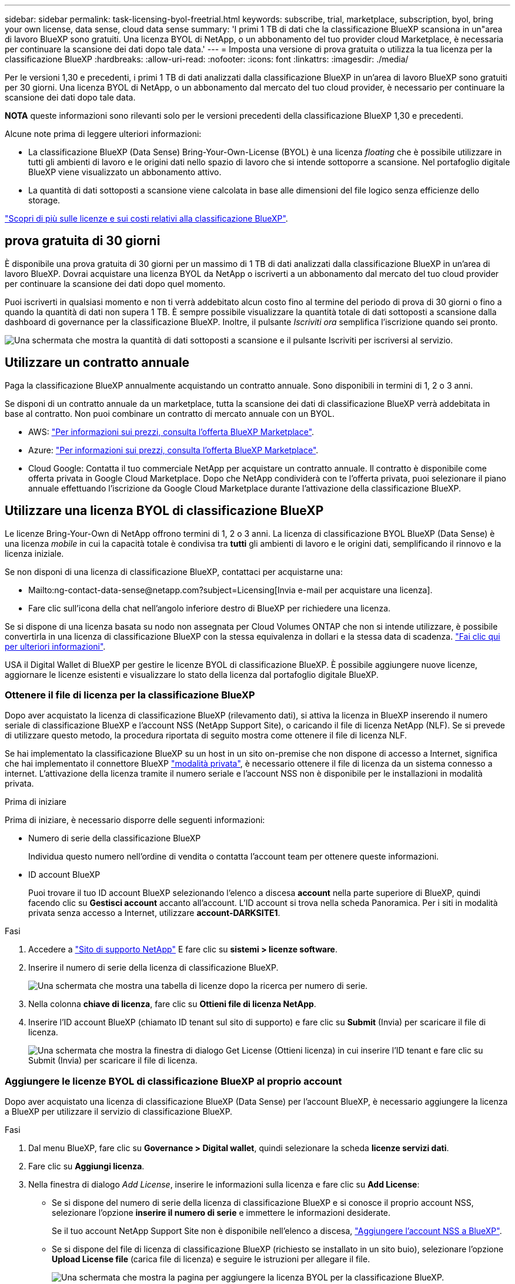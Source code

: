 ---
sidebar: sidebar 
permalink: task-licensing-byol-freetrial.html 
keywords: subscribe, trial, marketplace, subscription, byol, bring your own license, data sense, cloud data sense 
summary: 'I primi 1 TB di dati che la classificazione BlueXP scansiona in un"area di lavoro BlueXP sono gratuiti. Una licenza BYOL di NetApp, o un abbonamento del tuo provider cloud Marketplace, è necessaria per continuare la scansione dei dati dopo tale data.' 
---
= Imposta una versione di prova gratuita o utilizza la tua licenza per la classificazione BlueXP
:hardbreaks:
:allow-uri-read: 
:nofooter: 
:icons: font
:linkattrs: 
:imagesdir: ./media/


[role="lead"]
Per le versioni 1,30 e precedenti, i primi 1 TB di dati analizzati dalla classificazione BlueXP in un'area di lavoro BlueXP sono gratuiti per 30 giorni. Una licenza BYOL di NetApp, o un abbonamento dal mercato del tuo cloud provider, è necessario per continuare la scansione dei dati dopo tale data.

[]
====
*NOTA* queste informazioni sono rilevanti solo per le versioni precedenti della classificazione BlueXP 1,30 e precedenti.

====
Alcune note prima di leggere ulteriori informazioni:

* La classificazione BlueXP (Data Sense) Bring-Your-Own-License (BYOL) è una licenza _floating_ che è possibile utilizzare in tutti gli ambienti di lavoro e le origini dati nello spazio di lavoro che si intende sottoporre a scansione. Nel portafoglio digitale BlueXP viene visualizzato un abbonamento attivo.
* La quantità di dati sottoposti a scansione viene calcolata in base alle dimensioni del file logico senza efficienze dello storage.


link:concept-cloud-compliance.html#cost["Scopri di più sulle licenze e sui costi relativi alla classificazione BlueXP"].



== prova gratuita di 30 giorni

È disponibile una prova gratuita di 30 giorni per un massimo di 1 TB di dati analizzati dalla classificazione BlueXP in un'area di lavoro BlueXP. Dovrai acquistare una licenza BYOL da NetApp o iscriverti a un abbonamento dal mercato del tuo cloud provider per continuare la scansione dei dati dopo quel momento.

Puoi iscriverti in qualsiasi momento e non ti verrà addebitato alcun costo fino al termine del periodo di prova di 30 giorni o fino a quando la quantità di dati non supera 1 TB. È sempre possibile visualizzare la quantità totale di dati sottoposti a scansione dalla dashboard di governance per la classificazione BlueXP. Inoltre, il pulsante _Iscriviti ora_ semplifica l'iscrizione quando sei pronto.

image:screenshot_compliance_subscribe.png["Una schermata che mostra la quantità di dati sottoposti a scansione e il pulsante Iscriviti per iscriversi al servizio."]



== Utilizzare un contratto annuale

Paga la classificazione BlueXP annualmente acquistando un contratto annuale. Sono disponibili in termini di 1, 2 o 3 anni.

Se disponi di un contratto annuale da un marketplace, tutta la scansione dei dati di classificazione BlueXP verrà addebitata in base al contratto. Non puoi combinare un contratto di mercato annuale con un BYOL.

* AWS: https://aws.amazon.com/marketplace/pp/prodview-q7dg6zwszplri["Per informazioni sui prezzi, consulta l'offerta BlueXP Marketplace"^].
* Azure: https://azuremarketplace.microsoft.com/en-us/marketplace/apps/netapp.netapp-bluexp["Per informazioni sui prezzi, consulta l'offerta BlueXP Marketplace"^].
* Cloud Google: Contatta il tuo commerciale NetApp per acquistare un contratto annuale. Il contratto è disponibile come offerta privata in Google Cloud Marketplace. Dopo che NetApp condividerà con te l'offerta privata, puoi selezionare il piano annuale effettuando l'iscrizione da Google Cloud Marketplace durante l'attivazione della classificazione BlueXP.




== Utilizzare una licenza BYOL di classificazione BlueXP

Le licenze Bring-Your-Own di NetApp offrono termini di 1, 2 o 3 anni. La licenza di classificazione BYOL BlueXP (Data Sense) è una licenza _mobile_ in cui la capacità totale è condivisa tra *tutti* gli ambienti di lavoro e le origini dati, semplificando il rinnovo e la licenza iniziale.

Se non disponi di una licenza di classificazione BlueXP, contattaci per acquistarne una:

* Mailto:ng-contact-data-sense@netapp.com?subject=Licensing[Invia e-mail per acquistare una licenza].
* Fare clic sull'icona della chat nell'angolo inferiore destro di BlueXP per richiedere una licenza.


Se si dispone di una licenza basata su nodo non assegnata per Cloud Volumes ONTAP che non si intende utilizzare, è possibile convertirla in una licenza di classificazione BlueXP con la stessa equivalenza in dollari e la stessa data di scadenza. https://docs.netapp.com/us-en/bluexp-cloud-volumes-ontap/task-manage-node-licenses.html#exchange-unassigned-node-based-licenses["Fai clic qui per ulteriori informazioni"^].

USA il Digital Wallet di BlueXP per gestire le licenze BYOL di classificazione BlueXP. È possibile aggiungere nuove licenze, aggiornare le licenze esistenti e visualizzare lo stato della licenza dal portafoglio digitale BlueXP.



=== Ottenere il file di licenza per la classificazione BlueXP

Dopo aver acquistato la licenza di classificazione BlueXP (rilevamento dati), si attiva la licenza in BlueXP inserendo il numero seriale di classificazione BlueXP e l'account NSS (NetApp Support Site), o caricando il file di licenza NetApp (NLF). Se si prevede di utilizzare questo metodo, la procedura riportata di seguito mostra come ottenere il file di licenza NLF.

Se hai implementato la classificazione BlueXP su un host in un sito on-premise che non dispone di accesso a Internet, significa che hai implementato il connettore BlueXP https://docs.netapp.com/us-en/bluexp-setup-admin/concept-modes.html#private-mode["modalità privata"^], è necessario ottenere il file di licenza da un sistema connesso a internet. L'attivazione della licenza tramite il numero seriale e l'account NSS non è disponibile per le installazioni in modalità privata.

.Prima di iniziare
Prima di iniziare, è necessario disporre delle seguenti informazioni:

* Numero di serie della classificazione BlueXP
+
Individua questo numero nell'ordine di vendita o contatta l'account team per ottenere queste informazioni.

* ID account BlueXP
+
Puoi trovare il tuo ID account BlueXP selezionando l'elenco a discesa *account* nella parte superiore di BlueXP, quindi facendo clic su *Gestisci account* accanto all'account. L'ID account si trova nella scheda Panoramica. Per i siti in modalità privata senza accesso a Internet, utilizzare *account-DARKSITE1*.



.Fasi
. Accedere a https://mysupport.netapp.com["Sito di supporto NetApp"^] E fare clic su *sistemi > licenze software*.
. Inserire il numero di serie della licenza di classificazione BlueXP.
+
image:screenshot_cloud_tiering_license_step1.gif["Una schermata che mostra una tabella di licenze dopo la ricerca per numero di serie."]

. Nella colonna *chiave di licenza*, fare clic su *Ottieni file di licenza NetApp*.
. Inserire l'ID account BlueXP (chiamato ID tenant sul sito di supporto) e fare clic su *Submit* (Invia) per scaricare il file di licenza.
+
image:screenshot_cloud_tiering_license_step2.gif["Una schermata che mostra la finestra di dialogo Get License (Ottieni licenza) in cui inserire l'ID tenant e fare clic su Submit (Invia) per scaricare il file di licenza."]





=== Aggiungere le licenze BYOL di classificazione BlueXP al proprio account

Dopo aver acquistato una licenza di classificazione BlueXP (Data Sense) per l'account BlueXP, è necessario aggiungere la licenza a BlueXP per utilizzare il servizio di classificazione BlueXP.

.Fasi
. Dal menu BlueXP, fare clic su *Governance > Digital wallet*, quindi selezionare la scheda *licenze servizi dati*.
. Fare clic su *Aggiungi licenza*.
. Nella finestra di dialogo _Add License_, inserire le informazioni sulla licenza e fare clic su *Add License*:
+
** Se si dispone del numero di serie della licenza di classificazione BlueXP e si conosce il proprio account NSS, selezionare l'opzione *inserire il numero di serie* e immettere le informazioni desiderate.
+
Se il tuo account NetApp Support Site non è disponibile nell'elenco a discesa, https://docs.netapp.com/us-en/bluexp-setup-admin/task-adding-nss-accounts.html["Aggiungere l'account NSS a BlueXP"^].

** Se si dispone del file di licenza di classificazione BlueXP (richiesto se installato in un sito buio), selezionare l'opzione *Upload License file* (carica file di licenza) e seguire le istruzioni per allegare il file.
+
image:screenshot_services_license_add.png["Una schermata che mostra la pagina per aggiungere la licenza BYOL per la classificazione BlueXP."]





.Risultato
BlueXP aggiunge la licenza in modo che il servizio di classificazione BlueXP sia attivo.



=== Aggiornare una licenza BYOL di classificazione BlueXP

Se il termine concesso in licenza si avvicina alla data di scadenza o se la capacità concessa in licenza raggiunge il limite, verrà inviata una notifica nell'interfaccia utente classificazione.

image:screenshot_services_license_expire_cc1.png["Una schermata che mostra una licenza in scadenza nella pagina di classificazione di BlueXP."]

Questo stato viene visualizzato anche nel Digital Wallet di BlueXP e in https://docs.netapp.com/us-en/bluexp-setup-admin/task-monitor-cm-operations.html#monitoring-operations-status-using-the-notification-center["Notifiche"^].

image:screenshot_services_license_expire_cc2.png["Una schermata che mostra una licenza in scadenza nella pagina del portafoglio digitale BlueXP."]

È possibile aggiornare la licenza di classificazione BlueXP prima della scadenza, in modo da non interrompere l'accesso ai dati sottoposti a scansione.

.Fasi
. Fare clic sull'icona della chat in basso a destra in BlueXP per richiedere un'estensione del termine o una capacità aggiuntiva alla licenza Cloud Data Sense per il numero di serie specifico. È inoltre possibile inviare all'indirizzo mailto:ng-contact-data-sense@netapp.com?subject=Licensing[inviare un'e-mail per richiedere un aggiornamento della licenza].
+
Dopo aver pagato la licenza e averla registrata nel NetApp Support Site, BlueXP aggiorna automaticamente la licenza nel portafoglio digitale BlueXP e la pagina licenze servizi dati rifletterà la modifica tra 5 e 10 minuti.

. Se BlueXP non riesce ad aggiornare automaticamente la licenza (ad esempio, se installata in un sito buio), sarà necessario caricare manualmente il file di licenza.
+
.. È possibile <<Ottenere il file di licenza per la classificazione BlueXP,Ottenere il file di licenza dal NetApp Support Site>>.
.. Nella pagina del portafoglio digitale BlueXP della scheda _licenze servizi dati_, fare clic su image:screenshot_horizontal_more_button.gif["Icona Altro"] Per il numero di serie del servizio che si sta aggiornando, fare clic su *Aggiorna licenza*.
+
image:screenshot_services_license_update.png["Schermata che mostra la selezione del pulsante Update License (Aggiorna licenza) per un determinato servizio."]

.. Nella pagina _Update License_, caricare il file di licenza e fare clic su *Update License* (Aggiorna licenza).




.Risultato
BlueXP aggiorna la licenza in modo che il servizio di classificazione BlueXP continui ad essere attivo.



=== Considerazioni sulla licenza BYOL

Quando si utilizza una licenza BYOL di classificazione BlueXP (Data Sense), BlueXP visualizza un avviso nell'interfaccia utente di classificazione BlueXP e nell'interfaccia utente del portafoglio digitale BlueXP quando la dimensione di tutti i dati che si sta scansionando è prossima al limite di capacità o alla data di scadenza della licenza. Vengono visualizzati i seguenti avvisi:

* Quando la quantità di dati che si sta scansionando ha raggiunto il 80% della capacità concessa in licenza, e di nuovo quando si è raggiunto il limite
* 30 giorni prima della scadenza di una licenza e di nuovo alla scadenza della stessa


Utilizzare l'icona chat in basso a destra dell'interfaccia BlueXP per rinnovare la licenza quando vengono visualizzati questi avvisi.

Se la licenza scade o si è raggiunto il limite BYOL, la classificazione BlueXP continua a funzionare, ma l'accesso ai dashboard viene bloccato in modo da non visualizzare le informazioni relative ai dati sottoposti a scansione. Solo la pagina _Configuration_ è disponibile nel caso in cui si desideri ridurre il numero di volumi sottoposti a scansione per portare potenzialmente l'utilizzo della capacità al di sotto del limite di licenza.

Una volta rinnovata la licenza BYOL, BlueXP aggiorna automaticamente la licenza nel portafoglio digitale BlueXP e fornisce l'accesso completo a tutti i dashboard. Se BlueXP non riesce ad accedere al file di licenza tramite una connessione Internet sicura (ad esempio, se installato in un sito buio), è possibile ottenere il file da soli e caricarlo manualmente su BlueXP. Per istruzioni, vedere <<Aggiornare una licenza BYOL di classificazione BlueXP,Come aggiornare una licenza di classificazione BlueXP>>.


NOTE: Se l'account in uso dispone sia di una licenza BYOL che DI un abbonamento PAYGO, la classificazione BlueXP _non_ passerà all'abbonamento PAYGO alla scadenza della licenza BYOL. È necessario rinnovare la licenza BYOL.
